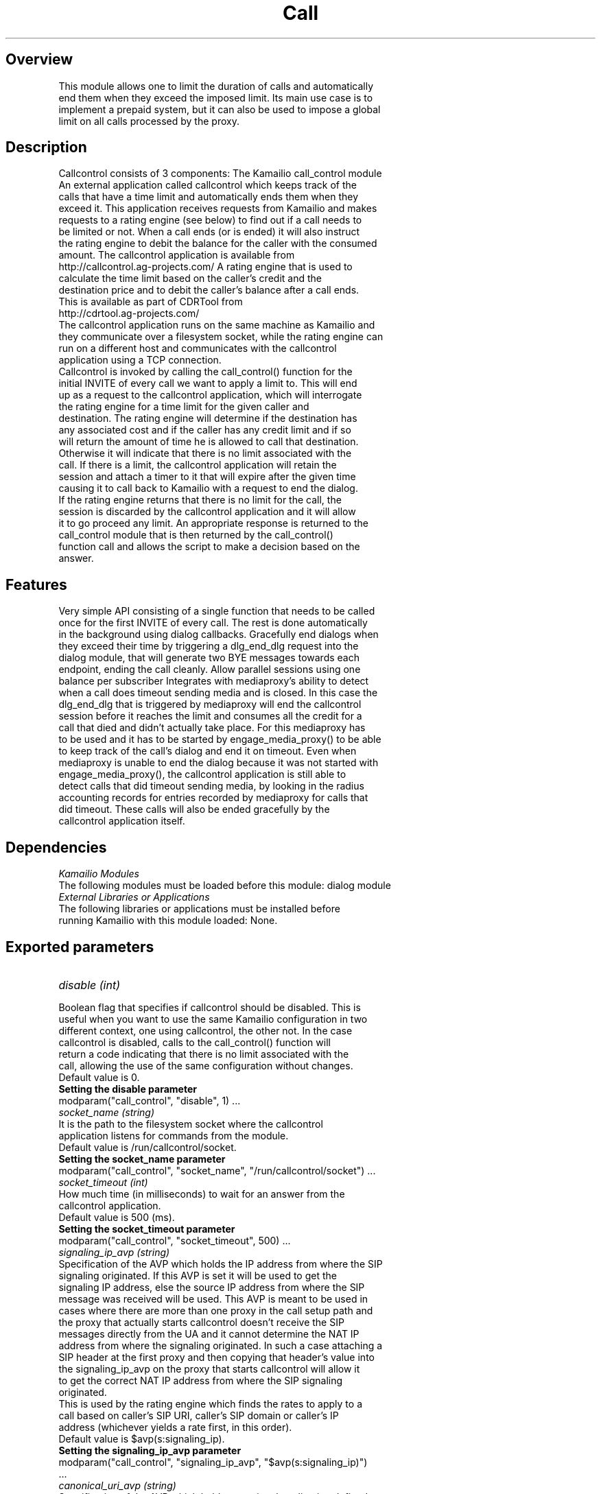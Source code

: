 
.TH Call Control Module
.SH Overview
.TP
This module allows one to limit the duration of calls and automatically end them when they exceed the imposed limit. Its main use case is to implement a prepaid system, but it can also be used to impose a global limit on all calls processed by the proxy.
.SH Description
.TP
Callcontrol consists of 3 components: The Kamailio call_control module An external application called callcontrol which keeps track of the calls that have a time limit and automatically ends them when they exceed it. This application receives requests from Kamailio and makes requests to a rating engine (see below) to find out if a call needs to be limited or not. When a call ends (or is ended) it will also instruct the rating engine to debit the balance for the caller with the consumed amount. The callcontrol application is available from http://callcontrol.ag-projects.com/ A rating engine that is used to calculate the time limit based on the caller's credit and the destination price and to debit the caller's balance after a call ends. This is available as part of CDRTool from http://cdrtool.ag-projects.com/
.TP
The callcontrol application runs on the same machine as Kamailio and they communicate over a filesystem socket, while the rating engine can run on a different host and communicates with the callcontrol application using a TCP connection.
.TP
Callcontrol is invoked by calling the call_control() function for the initial INVITE of every call we want to apply a limit to. This will end up as a request to the callcontrol application, which will interrogate the rating engine for a time limit for the given caller and destination. The rating engine will determine if the destination has any associated cost and if the caller has any credit limit and if so will return the amount of time he is allowed to call that destination. Otherwise it will indicate that there is no limit associated with the call. If there is a limit, the callcontrol application will retain the session and attach a timer to it that will expire after the given time causing it to call back to Kamailio with a request to end the dialog. If the rating engine returns that there is no limit for the call, the session is discarded by the callcontrol application and it will allow it to go proceed any limit. An appropriate response is returned to the call_control module that is then returned by the call_control() function call and allows the script to make a decision based on the answer.
.SH Features
.TP
Very simple API consisting of a single function that needs to be called once for the first INVITE of every call. The rest is done automatically in the background using dialog callbacks. Gracefully end dialogs when they exceed their time by triggering a dlg_end_dlg request into the dialog module, that will generate two BYE messages towards each endpoint, ending the call cleanly. Allow parallel sessions using one balance per subscriber Integrates with mediaproxy's ability to detect when a call does timeout sending media and is closed. In this case the dlg_end_dlg that is triggered by mediaproxy will end the callcontrol session before it reaches the limit and consumes all the credit for a call that died and didn't actually take place. For this mediaproxy has to be used and it has to be started by engage_media_proxy() to be able to keep track of the call's dialog and end it on timeout. Even when mediaproxy is unable to end the dialog because it was not started with engage_media_proxy(), the callcontrol application is still able to detect calls that did timeout sending media, by looking in the radius accounting records for entries recorded by mediaproxy for calls that did timeout. These calls will also be ended gracefully by the callcontrol application itself.
.SH Dependencies
.TP 16
.I Kamailio Modules
.TP
The following modules must be loaded before this module: dialog module
.TP 16
.I External Libraries or Applications
.TP
The following libraries or applications must be installed before running Kamailio with this module loaded: None.
.SH Exported parameters
.TP 16
.I disable (int)
.TP
Boolean flag that specifies if callcontrol should be disabled. This is useful when you want to use the same Kamailio configuration in two different context, one using callcontrol, the other not. In the case callcontrol is disabled, calls to the call_control() function will return a code indicating that there is no limit associated with the call, allowing the use of the same configuration without changes.
.TP
Default value is 0.
.TP
.B Setting the disable parameter
.TP
 modparam("call_control", "disable", 1) ...
.TP 16
.I socket_name (string)
.TP
It is the path to the filesystem socket where the callcontrol application listens for commands from the module.
.TP
Default value is /run/callcontrol/socket.
.TP
.B Setting the socket_name parameter
.TP
 modparam("call_control", "socket_name", "/run/callcontrol/socket") ...
.TP 16
.I socket_timeout (int)
.TP
How much time (in milliseconds) to wait for an answer from the callcontrol application.
.TP
Default value is 500 (ms).
.TP
.B Setting the socket_timeout parameter
.TP
 modparam("call_control", "socket_timeout", 500) ...
.TP 16
.I signaling_ip_avp (string)
.TP
Specification of the AVP which holds the IP address from where the SIP signaling originated. If this AVP is set it will be used to get the signaling IP address, else the source IP address from where the SIP message was received will be used. This AVP is meant to be used in cases where there are more than one proxy in the call setup path and the proxy that actually starts callcontrol doesn't receive the SIP messages directly from the UA and it cannot determine the NAT IP address from where the signaling originated. In such a case attaching a SIP header at the first proxy and then copying that header's value into the signaling_ip_avp on the proxy that starts callcontrol will allow it to get the correct NAT IP address from where the SIP signaling originated.
.TP
This is used by the rating engine which finds the rates to apply to a call based on caller's SIP URI, caller's SIP domain or caller's IP address (whichever yields a rate first, in this order).
.TP
Default value is $avp(s:signaling_ip).
.TP
.B Setting the signaling_ip_avp parameter
.TP
 modparam("call_control", "signaling_ip_avp", "$avp(s:signaling_ip)") ...
.TP 16
.I canonical_uri_avp (string)
.TP
Specification of the AVP which holds an optional application defined canonical request URI. When this is set, it will be used as the destination when computing the call price, otherwise the request URI will be used. This is useful when the username of the ruri needs to have a different, canonical form in the rating engine computation than it has in the ruri.
.TP
Default value is $avp(s:can_uri).
.TP
.B Setting the canonical_uri_avp parameter
.TP
 modparam("call_control", "canonical_uri_avp", "$avp(s:can_uri)") ...
.TP 16
.I diverter_avp_id (string)
.TP
Specification of the id of an integer AVP which holds an optional application defined diverter SIP URI. When this is set, it will be used by the rating engine as the billing party when finding the rates to apply to a given call, otherwise, the caller's URI taken from the From field will be used. When set, this AVP should contain a value in the form user@domain (no sip: prefix should be used).
.TP
This is useful when a destination diverts a call, thus becoming the new caller. In this case the billing party is the diverter and this AVP should be set to it, to allow the rating engine to pick the right rates for the call. For example, if A calls B and B diverts all its calls unconditionally to C, then the diverter AVP should the set to B's URI, because B is the billing party in the call not A after the call was diverted.
.TP
Default value is 805.
.TP
.B Setting the diverter_avp_id parameter
.TP
 modparam("call_control", "diverter_avp_id", 805) route { ... # alice@example.com is paying for this call $avp(i:805) = "sip:alice@example.com"; ... } ...
.SH Exported Functions
.TP 16
.I call_control()
.TP
Trigger the use of callcontrol for the dialog started by the INVITE for which this function is called (the function should only be called for the first INVITE of a call). Further in-dialog requests will be processed automatically using internal bindings into the dialog state machine, allowing callcontrol to update its internal state as the dialog progresses, without any other intervention from the script.
.TP
This function should be called right before the message is sent out using t_relay(), when all the request uri modifications are over and a final destination has been determined.
.TP
This function has the following return codes:
.TP
+2 - call has no limit +1 - call has limit and is traced by callcontrol -1 - not enough credit to make the call -2 - call is locked by another call in progress -5 - internal error (message parsing, communication, )
.TP
This function can be used from REQUEST_ROUTE.
.TP
.B Using the call_control function
.TP
 if (is_avp_set("$avp(i:805)")) { # the diverter AVP is set, use it as billing party $avp(s:billing_party_domain) = $(avp(i:805){uri.domain}); } else { $avp(s:billing_party_domain) = $fd; } if (method==INVITE &amp;&amp; !has_totag() &amp;&amp; is_domain_local("$avp(s:billing_party_domain)")) { call_control(); switch ($retcode) { case 2: # Call with no limit case 1: # Call has limit and is under callcontrol management break; case -1: # Not enough credit (prepaid call) sl_send_reply("402", "Not enough credit"); exit; break; case -2: # Locked by another call in progress (prepaid call) sl_send_reply("403", "Call locked by another call in progress"); exit; break; default: # Internal error (message parsing, communication, ...) if (PREPAID_ACCOUNT) { xlog("Call control: internal server error\n"); sl_send_reply("500", "Internal server error"); exit; } else { xlog("L_WARN", "Cannot set time limit for postpaid call\n"); } } } t_relay(); ...

.SH AUTHORS

see 
.B /usr/share/doc/kamailio/AUTHORS

.SH SEE ALSO
.BR kamailio(8), 
.BR kamailio.cfg(5)
.PP
Full documentation on Kamailio is available at
.I http://www.kamailio.org/.
.PP
Mailing lists:
.nf 
users@lists.kamailio.org - Kamailio user community
.nf 
devel@lists.kamailio.org - Kamailio development, new features and unstable version

